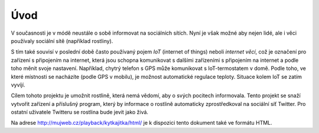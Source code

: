 ********
Úvod
********

V současnosti je v módě neustále o sobě informovat na sociálních sítích. Nyní je však možné aby nejen lidé, ale i věci používaly sociální sítě (například rostliny). 

S tím také souvisí v poslední době často používaný pojem  *IoT* (internet of things) neboli *internet věcí*, což je označení pro zařízení s připojením na internet, která jsou schopna komunikovat s dalšími zařízeními s připojením na internet a podle toho měnit svoje nastavení. Například, chytrý telefon s GPS může komunikovat s IoT-termostatem v domě. Podle toho, ve které místnosti se nacházíte (podle GPS v mobilu), je možnost automatické regulace teploty. Situace kolem IoT se zatím vyvíjí.

Cílem tohoto projektu je umožnit rostlině, která nemá vědomí, aby o svých pocitech informovala. Tento projekt se snaží vytvořit zařízení a příslušný program, který by informace o rostlině automaticky zprostředkoval na sociální síť Twitter. Pro ostatní uživatele Twitteru se rostlina bude jevit jako živá.

Na adrese http://mujweb.cz/playback/kytkajitka/html/ je k dispozici tento dokument také ve formátu HTML.


